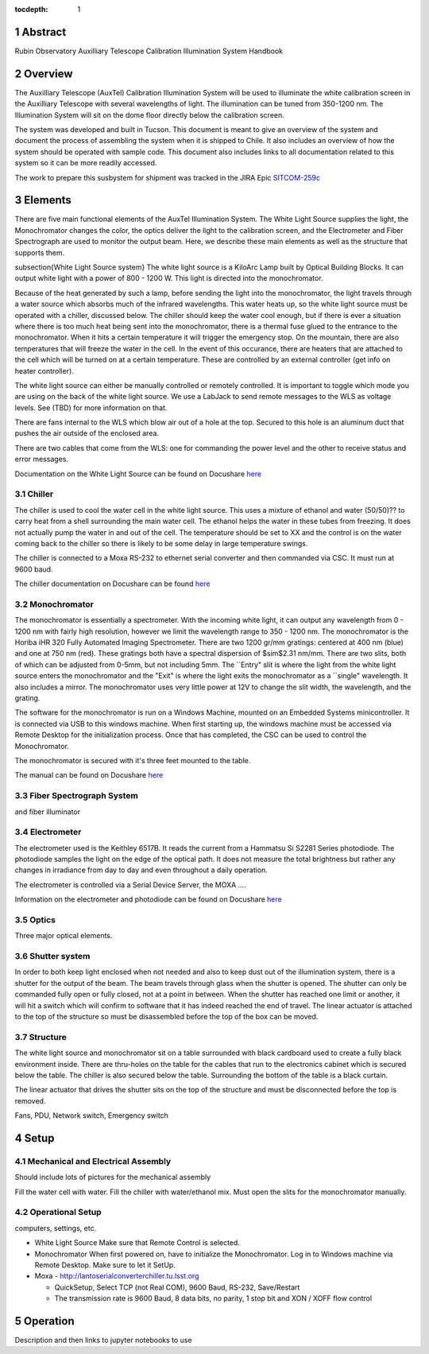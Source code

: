 :tocdepth: 1

.. sectnum::


Abstract
========

Rubin Observatory Auxilliary Telescope Calibration Illumination System Handbook

Overview
================
The Auxilliary Telescope (AuxTel) Calibration Illumination System will be used to illuminate the white calibration screen in the Auxilliary Telescope with several wavelengths of light. The illumination can be tuned from 350-1200 nm. The Illumination System will sit on the dome floor directly below the calibration screen. 

The system was developed and built in Tucson. This document is meant to give an overview of the system and document the process of assembling the system when it is shipped to Chile. It also includes an overview of how the system should be operated with sample code. This document also includes links to all documentation related to this system so it can be more readily accessed. 

The work to prepare this susbystem for shipment was tracked in the JIRA Epic `SITCOM-259c <https://jira.lsstcorp.org/browse/SITCOM-259>`__ 

.. figure:: /_static/development/docs/functional_diagram.png
   :name: functional-diagram
   :target: ../_images/functional_diagram.png
   :alt: Functional Diagram

Elements
==============
There are five main functional elements of the AuxTel Illumination System. The White Light Source supplies the light, the Monochromator changes the color, the optics deliver the light to the calibration screen, and the Electrometer and Fiber Spectrograph are used to monitor the output beam. Here, we describe these main elements as well as the structure that supports them. 

\subsection{White Light Source system}
The white light source is a KiloArc Lamp built by Optical Building Blocks. It can output white light with a power of 800 - 1200 W. This light is directed into the monochromator.

Because of the heat generated by such a lamp, before sending the light into the monochromator, the light travels through a water source which absorbs much of the infrared wavelengths. This water heats up, so the white light source must be operated with a chiller, discussed below. The chiller should keep the water cool enough, but if there is ever a situation where there is too much heat being sent into the monochromator, there is a thermal fuse glued to the entrance to the monochromator. When it hits a certain temperature it will trigger the emergency stop. On the mountain, there are also temperatures that will freeze the water in the cell. In the event of this occurance, there are heaters that are attached to the cell which will be turned on at a certain temperature. These are controlled by an external controller (get info on heater controller). 

The white light source can either be manually controlled or remotely controlled. It is important to toggle which mode you are using on the back of the white light source. We use a LabJack to send remote messages to the WLS as voltage levels. See (TBD) for more information on that.

There are fans internal to the WLS which blow air out of a hole at the top. Secured to this hole is an aluminum duct that pushes the air outside of the enclosed area.

There are two cables that come from the WLS: one for commanding the power level and the other to receive status and error messages. 

Documentation on the White Light Source can be found on Docushare `here <https://docushare.lsst.org/docushare/dsweb/View/Collection-5178>`__

Chiller
---------
The chiller is used to cool the water cell in the white light source. This uses a mixture of ethanol and water (50/50)?? to carry heat from a shell surrounding the main water cell. The ethanol helps the water in these tubes from freezing. It does not actually pump the water in and out of the cell. The temperature should be set to XX and the control is on the water coming back to the chiller so there is likely to be some delay in large temperature swings. 

The chiller is connected to a Moxa RS-232 to ethernet serial converter and then commanded via CSC. It must run at 9600 baud.

The chiller documentation on Docushare can be found `here <https://docushare.lsst.org/docushare/dsweb/View/Collection-5177>`__

Monochromator
-------------
The monochromator is essentially a spectrometer. With the incoming white light, it can output any wavelength from 0 - 1200 nm with fairly high resolution, however we limit the wavelength range to 350 - 1200 nm. The monochromator is the Horiba iHR 320 Fully Automated Imaging Spectrometer. There are two 1200 gr/mm gratings: centered at 400 nm (blue) and one at 750 nm (red). These gratings both have a spectral dispersion of $\sim$2.31 nm/mm. There are two slits, both of which can be adjusted from 0-5mm, but not including 5mm.  The ``Entry" slit is where the light from the white light source enters the monochromator and the "Exit" is where the light exits the monochromator as a ``single" wavelength. It also includes a mirror. The monochromator uses very little power at 12V to change the slit width, the wavelength, and the grating. 

The software for the monochromator is run on a Windows Machine, mounted on an Embedded Systems minicontroller. It is connected via USB to this windows machine. When first starting up, the windows machine must be accessed via Remote Desktop for the initialization process. Once that has completed, the CSC can be used to control the Monochromator.

The monochromator is secured with it's three feet mounted to the table.

The manual can be found on Docushare `here <https://docushare.lsst.org/docushare/dsweb/View/Collection-5178>`__

Fiber Spectrograph System
-------------------------
and fiber illuminator

Electrometer
------------
The electrometer used is the Keithley 6517B. It reads the current from a Hammatsu Si S2281 Series photodiode. The photodiode samples the light on the edge of the optical path. It does not measure the total brightness but rather any changes in irradiance from day to day and even throughout a daily operation. 

The electrometer is controlled via a Serial Device Server, the MOXA .... 

Information on the electrometer and photodiode can be found on Docushare `here <https://docushare.lsst.org/docushare/dsweb/View/Collection-5176>`__

Optics
------
Three major optical elements. 

Shutter system
--------------
In order to both keep light enclosed when not needed and also to keep dust out of the illumination system, there is a shutter for the output of the beam. The beam travels through glass when the shutter is opened. The shutter can only be commanded fully open or fully closed, not at a point in between. When the shutter has reached one limit or another, it will hit a switch which will confirm to software that it has indeed reached the end of travel. The linear actuator is attached to the top of the structure so must be disassembled before the top of the box can be moved. 

Structure
---------
The white light source and monochromator sit on a table surrounded with black cardboard used to create a fully black environment inside. There are thru-holes on the table for the cables that run to the electronics cabinet which is secured below the table. The chiller is also secured below the table. Surrounding the bottom of the table is a black curtain. 

The linear actuator that drives the shutter sits on the top of the structure and must be disconnected before the top is removed. 

Fans, PDU, Network switch, Emergency switch

Setup
=====

Mechanical and Electrical Assembly
----------------------------------
Should include lots of pictures for the mechanical assembly

Fill the water cell with water.
Fill the chiller with water/ethanol mix.
Must open the slits for the monochromator manually.

Operational Setup
-----------------
computers, settings, etc. 

- White Light Source
  Make sure that Remote Control is selected.
- Monochromator 
  When first powered on, have to initialize the Monochromator. Log in to Windows machine via Remote Desktop. Make sure to let it SetUp.

- Moxa
  - http://lantoserialconverterchiller.tu.lsst.org

  - QuickSetup, Select TCP (not Real COM), 9600 Baud, RS-232, Save/Restart
  - The transmission rate is 9600 Baud, 8 data bits, no parity, 1 stop bit and XON / XOFF flow control

Operation
=========
Description and then links to jupyter notebooks to use




.. Make in-text citations with: :cite:`bibkey`.
.. Uncomment to use citations
.. .. rubric:: References
.. 
.. .. bibliography:: local.bib lsstbib/books.bib lsstbib/lsst.bib lsstbib/lsst-dm.bib lsstbib/refs.bib lsstbib/refs_ads.bib
..    :style: lsst_aa
